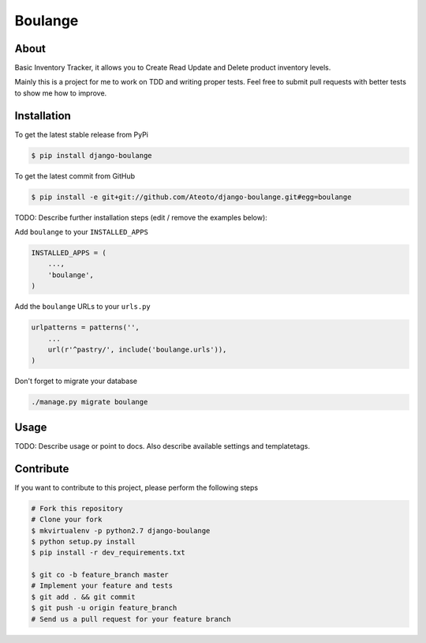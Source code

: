 Boulange
========

About
-----
Basic Inventory Tracker, it allows you to Create Read Update and Delete product inventory levels.

Mainly this is a project for me to work on TDD and writing proper tests. Feel free to 
submit pull requests with better tests to show me how to improve.

Installation
------------

To get the latest stable release from PyPi

.. code-block:: bash

    $ pip install django-boulange

To get the latest commit from GitHub

.. code-block:: bash

    $ pip install -e git+git://github.com/Ateoto/django-boulange.git#egg=boulange

TODO: Describe further installation steps (edit / remove the examples below):

Add ``boulange`` to your ``INSTALLED_APPS``

.. code-block:: python

    INSTALLED_APPS = (
        ...,
        'boulange',
    )

Add the ``boulange`` URLs to your ``urls.py``

.. code-block:: python

    urlpatterns = patterns('',
        ...
        url(r'^pastry/', include('boulange.urls')),
    )

Don't forget to migrate your database

.. code-block:: bash

    ./manage.py migrate boulange


Usage
-----

TODO: Describe usage or point to docs. Also describe available settings and
templatetags.


Contribute
----------

If you want to contribute to this project, please perform the following steps

.. code-block:: bash

    # Fork this repository
    # Clone your fork
    $ mkvirtualenv -p python2.7 django-boulange
    $ python setup.py install
    $ pip install -r dev_requirements.txt

    $ git co -b feature_branch master
    # Implement your feature and tests
    $ git add . && git commit
    $ git push -u origin feature_branch
    # Send us a pull request for your feature branch
